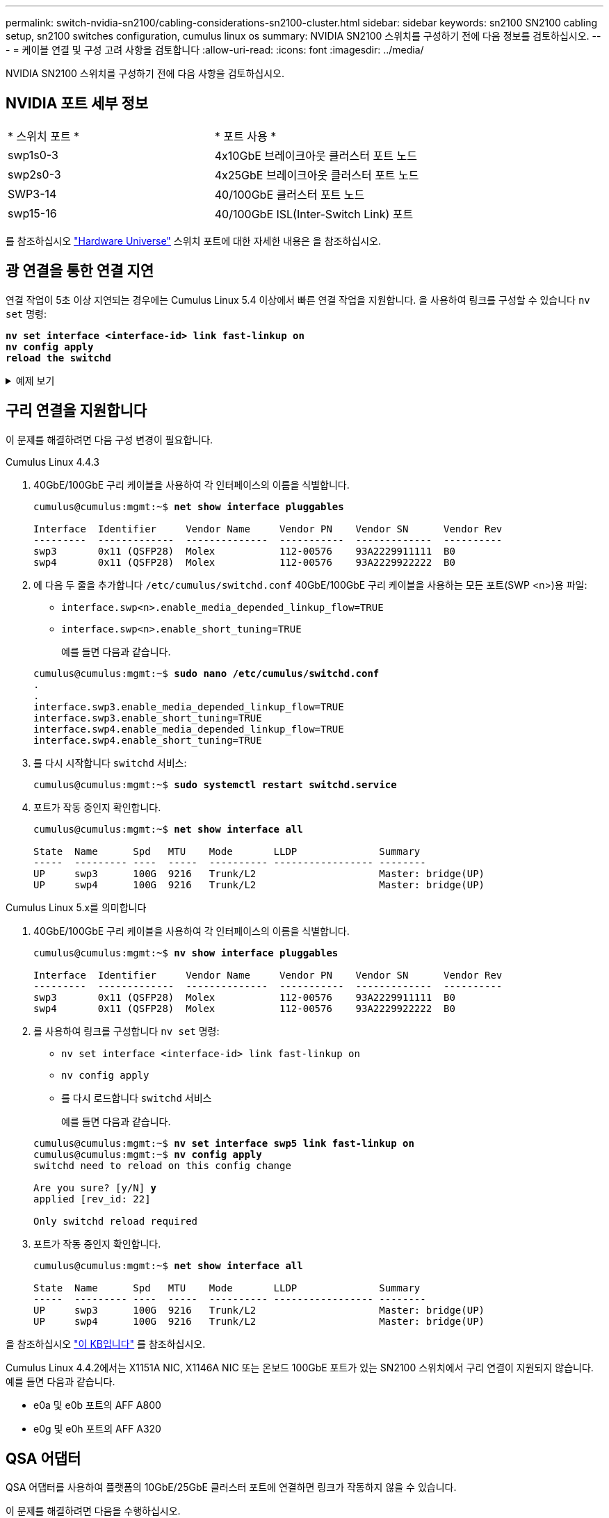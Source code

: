 ---
permalink: switch-nvidia-sn2100/cabling-considerations-sn2100-cluster.html 
sidebar: sidebar 
keywords: sn2100 SN2100 cabling setup, sn2100 switches configuration, cumulus linux os 
summary: NVIDIA SN2100 스위치를 구성하기 전에 다음 정보를 검토하십시오. 
---
= 케이블 연결 및 구성 고려 사항을 검토합니다
:allow-uri-read: 
:icons: font
:imagesdir: ../media/


[role="lead"]
NVIDIA SN2100 스위치를 구성하기 전에 다음 사항을 검토하십시오.



== NVIDIA 포트 세부 정보

|===


| * 스위치 포트 * | * 포트 사용 * 


 a| 
swp1s0-3
 a| 
4x10GbE 브레이크아웃 클러스터 포트 노드



 a| 
swp2s0-3
 a| 
4x25GbE 브레이크아웃 클러스터 포트 노드



 a| 
SWP3-14
 a| 
40/100GbE 클러스터 포트 노드



 a| 
swp15-16
 a| 
40/100GbE ISL(Inter-Switch Link) 포트

|===
를 참조하십시오 https://hwu.netapp.com/Switch/Index["Hardware Universe"^] 스위치 포트에 대한 자세한 내용은 을 참조하십시오.



== 광 연결을 통한 연결 지연

연결 작업이 5초 이상 지연되는 경우에는 Cumulus Linux 5.4 이상에서 빠른 연결 작업을 지원합니다. 을 사용하여 링크를 구성할 수 있습니다 `nv set` 명령:

[listing, subs="+quotes"]
----
*nv set interface <interface-id> link fast-linkup on*
*nv config apply*
*reload the switchd*
----
.예제 보기
[%collapsible]
====
[listing, subs="+quotes"]
----
cumulus@cumulus-cs13:mgmt:~$ *nv set interface swp5 link fast-linkup on*
cumulus@cumulus-cs13:mgmt:~$ *nv config apply*
*switchd need to reload on this config change*

Are you sure? [y/N] *y*
applied [rev_id: 22]

Only switchd reload required
----
====


== 구리 연결을 지원합니다

이 문제를 해결하려면 다음 구성 변경이 필요합니다.

[role="tabbed-block"]
====
.Cumulus Linux 4.4.3
--
. 40GbE/100GbE 구리 케이블을 사용하여 각 인터페이스의 이름을 식별합니다.
+
[listing, subs="+quotes"]
----
cumulus@cumulus:mgmt:~$ *net show interface pluggables*

Interface  Identifier     Vendor Name     Vendor PN    Vendor SN      Vendor Rev
---------  -------------  --------------  -----------  -------------  ----------
swp3       0x11 (QSFP28)  Molex           112-00576    93A2229911111  B0
swp4       0x11 (QSFP28)  Molex           112-00576    93A2229922222  B0
----
. 에 다음 두 줄을 추가합니다 `/etc/cumulus/switchd.conf` 40GbE/100GbE 구리 케이블을 사용하는 모든 포트(SWP <n>)용 파일:
+
** `interface.swp<n>.enable_media_depended_linkup_flow=TRUE`
** `interface.swp<n>.enable_short_tuning=TRUE`
+
예를 들면 다음과 같습니다.

+
[listing, subs="+quotes"]
----
cumulus@cumulus:mgmt:~$ *sudo nano /etc/cumulus/switchd.conf*
.
.
interface.swp3.enable_media_depended_linkup_flow=TRUE
interface.swp3.enable_short_tuning=TRUE
interface.swp4.enable_media_depended_linkup_flow=TRUE
interface.swp4.enable_short_tuning=TRUE
----


. 를 다시 시작합니다 `switchd` 서비스:
+
[listing, subs="+quotes"]
----
cumulus@cumulus:mgmt:~$ *sudo systemctl restart switchd.service*
----
. 포트가 작동 중인지 확인합니다.
+
[listing, subs="+quotes"]
----
cumulus@cumulus:mgmt:~$ *net show interface all*

State  Name      Spd   MTU    Mode       LLDP              Summary
-----  --------- ----  -----  ---------- ----------------- --------
UP     swp3      100G  9216   Trunk/L2                     Master: bridge(UP)
UP     swp4      100G  9216   Trunk/L2                     Master: bridge(UP)
----


--
.Cumulus Linux 5.x를 의미합니다
--
. 40GbE/100GbE 구리 케이블을 사용하여 각 인터페이스의 이름을 식별합니다.
+
[listing, subs="+quotes"]
----
cumulus@cumulus:mgmt:~$ *nv show interface pluggables*

Interface  Identifier     Vendor Name     Vendor PN    Vendor SN      Vendor Rev
---------  -------------  --------------  -----------  -------------  ----------
swp3       0x11 (QSFP28)  Molex           112-00576    93A2229911111  B0
swp4       0x11 (QSFP28)  Molex           112-00576    93A2229922222  B0
----
. 를 사용하여 링크를 구성합니다 `nv set` 명령:
+
** `nv set interface <interface-id> link fast-linkup on`
** `nv config apply`
** 를 다시 로드합니다 `switchd` 서비스
+
예를 들면 다음과 같습니다.

+
[listing, subs="+quotes"]
----
cumulus@cumulus:mgmt:~$ *nv set interface swp5 link fast-linkup on*
cumulus@cumulus:mgmt:~$ *nv config apply*
switchd need to reload on this config change

Are you sure? [y/N] *y*
applied [rev_id: 22]

Only switchd reload required
----


. 포트가 작동 중인지 확인합니다.
+
[listing, subs="+quotes"]
----
cumulus@cumulus:mgmt:~$ *net show interface all*

State  Name      Spd   MTU    Mode       LLDP              Summary
-----  --------- ----  -----  ---------- ----------------- --------
UP     swp3      100G  9216   Trunk/L2                     Master: bridge(UP)
UP     swp4      100G  9216   Trunk/L2                     Master: bridge(UP)
----


--
====
을 참조하십시오 https://kb.netapp.com/Advice_and_Troubleshooting/Data_Storage_Systems/Fabric_Interconnect_and_Management_Switches/NVIDIA_SN2100_switch_fails_to_connect_using_40_100GbE_copper_cable["이 KB입니다"^] 를 참조하십시오.

Cumulus Linux 4.4.2에서는 X1151A NIC, X1146A NIC 또는 온보드 100GbE 포트가 있는 SN2100 스위치에서 구리 연결이 지원되지 않습니다. 예를 들면 다음과 같습니다.

* e0a 및 e0b 포트의 AFF A800
* e0g 및 e0h 포트의 AFF A320




== QSA 어댑터

QSA 어댑터를 사용하여 플랫폼의 10GbE/25GbE 클러스터 포트에 연결하면 링크가 작동하지 않을 수 있습니다.

이 문제를 해결하려면 다음을 수행하십시오.

* 10GbE의 경우 swp1s0-3 링크 속도를 10000으로 수동으로 설정하고 자동 협상을 꺼짐으로 설정합니다.
* 25GbE의 경우 swp2s0-3 링크 속도를 25000으로 수동으로 설정하고 자동 협상을 꺼짐으로 설정하십시오.



NOTE: 10GbE/25GbE QSA 어댑터를 사용하는 경우 비 브레이크아웃 40GbE/100GbE 포트(SWP3-swp14)에 삽입합니다. QSA 어댑터를 브레이크아웃용으로 구성된 포트에 삽입하지 마십시오.



== 브레이크아웃 포트의 인터페이스 속도 설정

스위치 포트의 트랜시버에 따라 스위치 인터페이스의 속도를 고정 속도로 설정해야 할 수 있습니다. 10GbE 및 25GbE 브레이크아웃 포트를 사용하는 경우 자동 협상이 꺼져 있는지 확인하고 스위치의 인터페이스 속도를 설정합니다.

[role="tabbed-block"]
====
.Cumulus Linux 4.4.3
--
예를 들면 다음과 같습니다.

[listing, subs="+quotes"]
----
cumulus@cumulus:mgmt:~$ *net add int swp1s3 link autoneg off && net com*
--- /etc/network/interfaces     2019-11-17 00:17:13.470687027 +0000
+++ /run/nclu/ifupdown2/interfaces.tmp  2019-11-24 00:09:19.435226258 +0000
@@ -37,21 +37,21 @@
     alias 10G Intra-Cluster Node
     link-autoneg off
     link-speed 10000  *<---- port speed set*
     mstpctl-bpduguard yes
     mstpctl-portadminedge yes
     mtu 9216

auto swp1s3
iface swp1s3
     alias 10G Intra-Cluster Node
-    link-autoneg off
+    link-autoneg on
     link-speed 10000 *<---- port speed set*
     mstpctl-bpduguard yes
     mstpctl-portadminedge yes
     mtu 9216

auto swp2s0
iface swp2s0
     alias 25G Intra-Cluster Node
     link-autoneg off
     link-speed 25000 *<---- port speed set*
----
인터페이스 및 포트 상태를 점검하여 설정이 적용되었는지 확인합니다.

[listing, subs="+quotes"]
----
cumulus@cumulus:mgmt:~$ *net show interface*

State  Name      Spd    MTU    Mode        LLDP             Summary
-----  --------  -----  -----  ----------  ---------------  --------------------------------------
.
.
UP     swp1s0     10G   9216   Trunk/L2    cs07 (e4c)       Master: br_default(UP)
UP     swp1s1     10G   9216   Trunk/L2    cs07 (e4d)       Master: br_default(UP)
UP     swp1s2     10G   9216   Trunk/L2    cs08 (e4c)       Master: br_default(UP)
UP     swp1s3     10G   9216   Trunk/L2    cs08 (e4d)       Master: br_default(UP)
.
.
UP     swp3       40G   9216   Trunk/L2    cs03 (e4e)       Master: br_default(UP)
UP     swp4       40G   9216   Trunk/L2    cs04 (e4e)       Master: br_default(UP)
DN     swp5       N/A   9216   Trunk/L2                     Master: br_default(UP)
DN     swp6       N/A   9216   Trunk/L2                     Master: br_default(UP)
DN     swp7       N/A   9216   Trunk/L2                     Master: br_default(UP)
.
.
UP     swp15      100G  9216   BondMember  cs01 (swp15)     Master: cluster_isl(UP)
UP     swp16      100G  9216   BondMember  cs01 (swp16)     Master: cluster_isl(UP)
.
.
----
--
.Cumulus Linux 5.x를 의미합니다
--
예를 들면 다음과 같습니다.

[listing, subs="+quotes"]
----
cumulus@cumulus:mgmt:~$ *nv set interface swp1s3 link auto-negotiate off*
cumulus@cumulus:mgmt:~$ *nv set interface swp1s3 link speed 10G*
cumulus@cumulus:mgmt:~$ *nv show interface swp1s3*

link                                                                                            
  auto-negotiate        off                     off                     off                   
  duplex                full                    full                    full                  
  speed                 10G                     10G                     10G                   
  fec                   auto                    auto                    auto                  
  mtu                   9216                    9216                    9216                  
[breakout]                                                                                    
  state                 up                      up                      up
----
인터페이스 및 포트 상태를 점검하여 설정이 적용되었는지 확인합니다.

[listing, subs="+quotes"]
----
cumulus@cumulus:mgmt:~$ *nv show interface*

State  Name      Spd    MTU    Mode        LLDP             Summary
-----  --------  -----  -----  ----------  ---------------  --------------------------------------
.
.
UP     swp1s0     10G   9216   Trunk/L2    cs07 (e4c)       Master: br_default(UP)
UP     swp1s1     10G   9216   Trunk/L2    cs07 (e4d)       Master: br_default(UP)
UP     swp1s2     10G   9216   Trunk/L2    cs08 (e4c)       Master: br_default(UP)
UP     swp1s3     10G   9216   Trunk/L2    cs08 (e4d)       Master: br_default(UP)
.
.
UP     swp3       40G   9216   Trunk/L2    cs03 (e4e)       Master: br_default(UP)
UP     swp4       40G   9216   Trunk/L2    cs04 (e4e)       Master: br_default(UP)
DN     swp5       N/A   9216   Trunk/L2                     Master: br_default(UP)
DN     swp6       N/A   9216   Trunk/L2                     Master: br_default(UP)
DN     swp7       N/A   9216   Trunk/L2                     Master: br_default(UP)
.
.
UP     swp15      100G  9216   BondMember  cs01 (swp15)     Master: cluster_isl(UP)
UP     swp16      100G  9216   BondMember  cs01 (swp16)     Master: cluster_isl(UP)
.
.
----
--
====
.다음 단계
link:install-cable-shelves-sn2100-cluster.html["NS224 쉘프를 스위치 연결 스토리지로 케이블로 연결합니다"].
